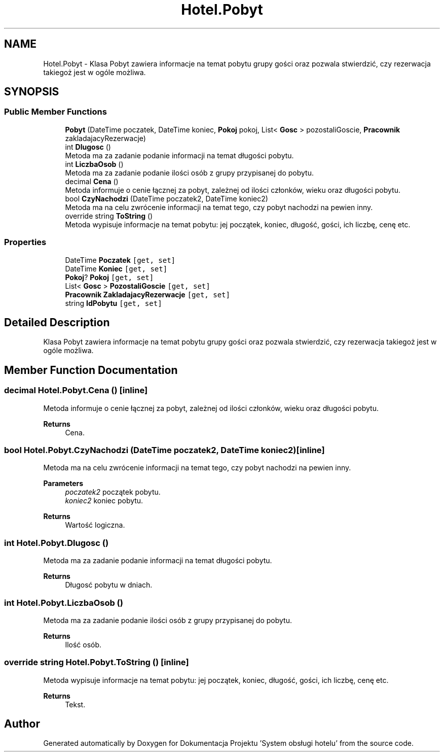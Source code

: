 .TH "Hotel.Pobyt" 3 "Fri Jan 26 2024" "Dokumentacja Projektu "System obsługi hotelu"" \" -*- nroff -*-
.ad l
.nh
.SH NAME
Hotel.Pobyt \- Klasa Pobyt zawiera informacje na temat pobytu grupy gości oraz pozwala stwierdzić, czy rezerwacja takiegoż jest w ogóle możliwa\&.  

.SH SYNOPSIS
.br
.PP
.SS "Public Member Functions"

.in +1c
.ti -1c
.RI "\fBPobyt\fP (DateTime poczatek, DateTime koniec, \fBPokoj\fP pokoj, List< \fBGosc\fP > pozostaliGoscie, \fBPracownik\fP zakladajacyRezerwacje)"
.br
.ti -1c
.RI "int \fBDlugosc\fP ()"
.br
.RI "Metoda ma za zadanie podanie informacji na temat długości pobytu\&. "
.ti -1c
.RI "int \fBLiczbaOsob\fP ()"
.br
.RI "Metoda ma za zadanie podanie ilości osób z grupy przypisanej do pobytu\&. "
.ti -1c
.RI "decimal \fBCena\fP ()"
.br
.RI "Metoda informuje o cenie łącznej za pobyt, zależnej od ilości członków, wieku oraz długości pobytu\&. "
.ti -1c
.RI "bool \fBCzyNachodzi\fP (DateTime poczatek2, DateTime koniec2)"
.br
.RI "Metoda ma na celu zwrócenie informacji na temat tego, czy pobyt nachodzi na pewien inny\&. "
.ti -1c
.RI "override string \fBToString\fP ()"
.br
.RI "Metoda wypisuje informacje na temat pobytu: jej początek, koniec, długość, gości, ich liczbę, cenę etc\&. "
.in -1c
.SS "Properties"

.in +1c
.ti -1c
.RI "DateTime \fBPoczatek\fP\fC [get, set]\fP"
.br
.ti -1c
.RI "DateTime \fBKoniec\fP\fC [get, set]\fP"
.br
.ti -1c
.RI "\fBPokoj\fP? \fBPokoj\fP\fC [get, set]\fP"
.br
.ti -1c
.RI "List< \fBGosc\fP > \fBPozostaliGoscie\fP\fC [get, set]\fP"
.br
.ti -1c
.RI "\fBPracownik\fP \fBZakladajacyRezerwacje\fP\fC [get, set]\fP"
.br
.ti -1c
.RI "string \fBIdPobytu\fP\fC [get, set]\fP"
.br
.in -1c
.SH "Detailed Description"
.PP 
Klasa Pobyt zawiera informacje na temat pobytu grupy gości oraz pozwala stwierdzić, czy rezerwacja takiegoż jest w ogóle możliwa\&. 
.SH "Member Function Documentation"
.PP 
.SS "decimal Hotel\&.Pobyt\&.Cena ()\fC [inline]\fP"

.PP
Metoda informuje o cenie łącznej za pobyt, zależnej od ilości członków, wieku oraz długości pobytu\&. 
.PP
\fBReturns\fP
.RS 4
Cena\&. 
.RE
.PP

.SS "bool Hotel\&.Pobyt\&.CzyNachodzi (DateTime poczatek2, DateTime koniec2)\fC [inline]\fP"

.PP
Metoda ma na celu zwrócenie informacji na temat tego, czy pobyt nachodzi na pewien inny\&. 
.PP
\fBParameters\fP
.RS 4
\fIpoczatek2\fP początek pobytu\&. 
.br
\fIkoniec2\fP koniec pobytu\&. 
.RE
.PP
\fBReturns\fP
.RS 4
Wartość logiczna\&. 
.RE
.PP

.SS "int Hotel\&.Pobyt\&.Dlugosc ()"

.PP
Metoda ma za zadanie podanie informacji na temat długości pobytu\&. 
.PP
\fBReturns\fP
.RS 4
Długosć pobytu w dniach\&. 
.RE
.PP

.SS "int Hotel\&.Pobyt\&.LiczbaOsob ()"

.PP
Metoda ma za zadanie podanie ilości osób z grupy przypisanej do pobytu\&. 
.PP
\fBReturns\fP
.RS 4
Ilość osób\&. 
.RE
.PP

.SS "override string Hotel\&.Pobyt\&.ToString ()\fC [inline]\fP"

.PP
Metoda wypisuje informacje na temat pobytu: jej początek, koniec, długość, gości, ich liczbę, cenę etc\&. 
.PP
\fBReturns\fP
.RS 4
Tekst\&. 
.RE
.PP


.SH "Author"
.PP 
Generated automatically by Doxygen for Dokumentacja Projektu 'System obsługi hotelu' from the source code\&.
